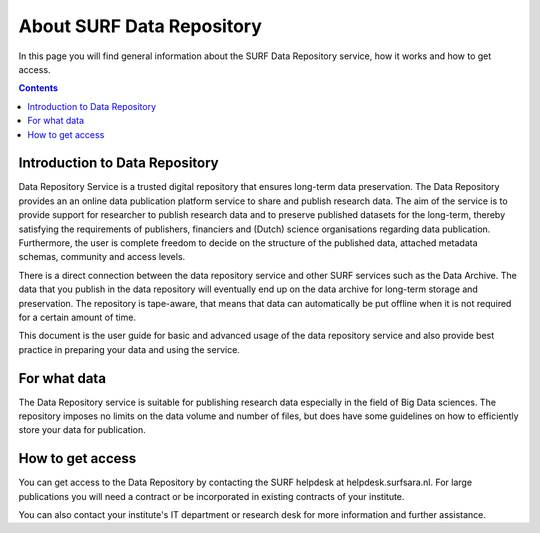.. _about-data-repository:

**************
About SURF Data Repository
**************

In this page you will find general information about the SURF Data Repository service, how it works and how to get access.

.. contents::
    :depth: 4

.. _intro-datarepo:

====================
Introduction to Data Repository
====================

Data Repository Service is a trusted digital repository that ensures long-term data preservation. The Data Repository provides an an online data publication platform service to share and publish research data. The aim of the service is to provide support for researcher to publish research data and to preserve published datasets for the long-term, thereby satisfying the requirements of publishers, financiers and (Dutch) science organisations regarding data publication. Furthermore, the user is complete freedom to decide on the structure of the published data, attached metadata schemas, community and access levels.

There is a direct connection between the data repository service and other SURF services such as the Data Archive. The data that you publish in the data repository will eventually end up on the data archive for long-term storage and preservation. The repository is tape-aware, that means that data can automatically be put offline when it is not required for a certain amount of time.

This document is the user guide for basic and advanced usage of the data repository service and also provide best practice in preparing your data and using the service.

.. _what-data:

====================
For what data
====================

The Data Repository service is suitable for publishing research data especially in the field of Big Data sciences. The repository imposes no limits on the data volume and number of files, but does have some guidelines on how to efficiently store your data for publication.

.. _get-access:

====================
How to get access
====================

You can get access to the Data Repository by contacting the SURF helpdesk at helpdesk.surfsara.nl. For large publications you will need a contract or be incorporated in existing contracts of your institute.

You can also contact your institute's IT department or research desk for more information and further assistance.

